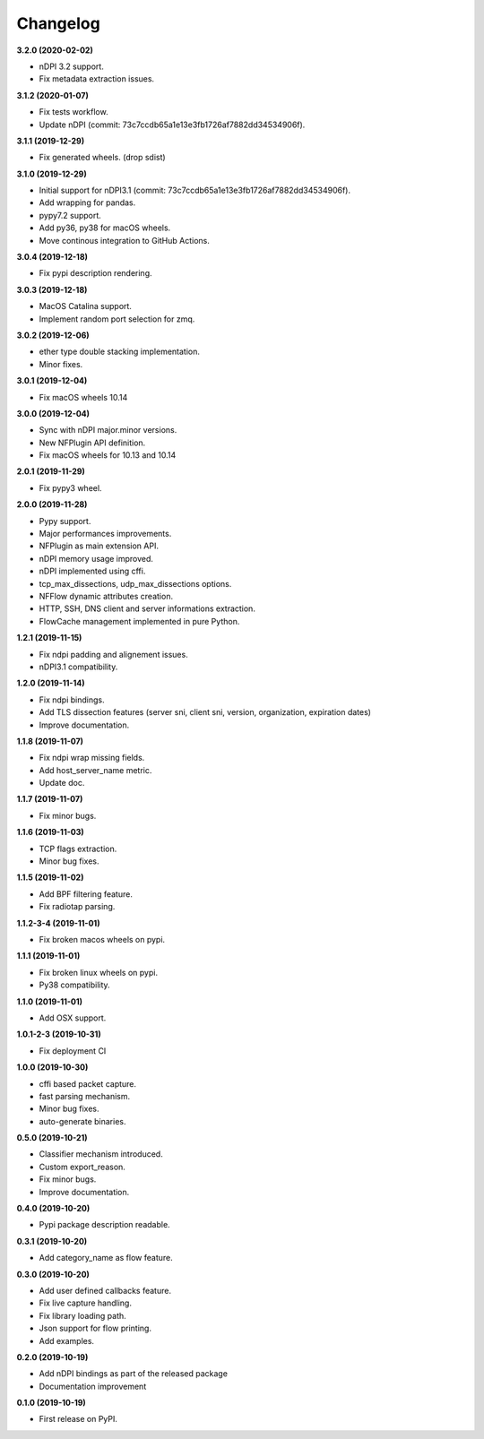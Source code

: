#########
Changelog
#########

**3.2.0 (2020-02-02)**

* nDPI 3.2 support.
* Fix metadata extraction issues.

**3.1.2 (2020-01-07)**

* Fix tests workflow.
* Update nDPI (commit: 73c7ccdb65a1e13e3fb1726af7882dd34534906f).

**3.1.1 (2019-12-29)**

* Fix generated wheels. (drop sdist)

**3.1.0 (2019-12-29)**

* Initial support for nDPI3.1 (commit: 73c7ccdb65a1e13e3fb1726af7882dd34534906f).
* Add wrapping for pandas.
* pypy7.2 support.
* Add py36, py38 for macOS wheels.
* Move continous integration to GitHub Actions.

**3.0.4 (2019-12-18)**

* Fix pypi description rendering.

**3.0.3 (2019-12-18)**

* MacOS Catalina support.
* Implement random port selection for zmq.

**3.0.2 (2019-12-06)**

* ether type double stacking implementation.
* Minor fixes.

**3.0.1 (2019-12-04)**

* Fix macOS wheels 10.14

**3.0.0 (2019-12-04)**

* Sync with nDPI major.minor versions.
* New NFPlugin API definition.
* Fix macOS wheels for 10.13 and 10.14

**2.0.1 (2019-11-29)**

* Fix pypy3 wheel.

**2.0.0 (2019-11-28)**

* Pypy support.
* Major performances improvements.
* NFPlugin as main extension API.
* nDPI memory usage improved.
* nDPI implemented using cffi.
* tcp_max_dissections, udp_max_dissections options.
* NFFlow dynamic attributes creation.
* HTTP, SSH, DNS client and server informations extraction.
* FlowCache management implemented in pure Python.

**1.2.1 (2019-11-15)**

* Fix ndpi padding and alignement issues.
* nDPI3.1 compatibility.

**1.2.0 (2019-11-14)**

* Fix ndpi bindings.
* Add TLS dissection features (server sni, client sni, version, organization, expiration dates)
* Improve documentation.

**1.1.8 (2019-11-07)**

* Fix ndpi wrap missing fields.
* Add host_server_name metric.
* Update doc.

**1.1.7 (2019-11-07)**

* Fix minor bugs.

**1.1.6 (2019-11-03)**

* TCP flags extraction.
* Minor bug fixes.

**1.1.5 (2019-11-02)**

* Add BPF filtering feature.
* Fix radiotap parsing.

**1.1.2-3-4 (2019-11-01)**

* Fix broken macos wheels on pypi.

**1.1.1 (2019-11-01)**

* Fix broken linux wheels on pypi.
* Py38 compatibility.

**1.1.0 (2019-11-01)**

* Add OSX support.

**1.0.1-2-3 (2019-10-31)**

* Fix deployment CI


**1.0.0 (2019-10-30)**

* cffi based packet capture.
* fast parsing mechanism.
* Minor bug fixes.
* auto-generate binaries.

**0.5.0 (2019-10-21)**

* Classifier mechanism introduced.
* Custom export_reason.
* Fix minor bugs.
* Improve documentation.

**0.4.0 (2019-10-20)**

* Pypi package description readable.

**0.3.1 (2019-10-20)**

* Add category_name as flow feature.

**0.3.0 (2019-10-20)**

* Add user defined callbacks feature.
* Fix live capture handling.
* Fix library loading path.
* Json support for flow printing.
* Add examples.

**0.2.0 (2019-10-19)**

* Add nDPI bindings as part of the released package
* Documentation improvement

**0.1.0 (2019-10-19)**

* First release on PyPI.

